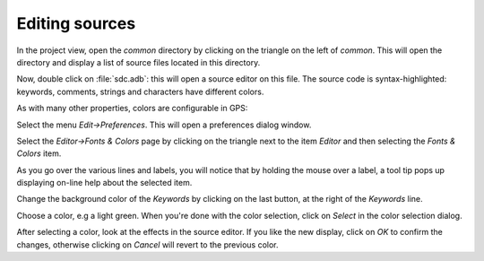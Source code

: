 ***************
Editing sources
***************

In the project view, open the `common` directory by clicking on the triangle
on the left of `common`.  This will open the directory and display a list of
source files located in this directory.

Now, double click on :file:`sdc.adb`: this will open a source editor on this
file. The source code is syntax-highlighted: keywords, comments, strings and
characters have different colors.

As with many other properties, colors are configurable in GPS:

Select the menu `Edit->Preferences`. This will open a preferences dialog
window.

Select the `Editor->Fonts & Colors` page by clicking on the triangle next to the
item `Editor` and then selecting the `Fonts & Colors` item.

As you go over the various lines and labels, you will notice that by holding
the mouse over a label, a tool tip pops up displaying on-line help about the
selected item.

Change the background color of the `Keywords` by clicking on the last button,
at the right of the `Keywords` line.

Choose a color, e.g a light green. When you're done with the color selection,
click on `Select` in the color selection dialog.

After selecting a color, look at the effects in the source editor. If
you like the new display, click on `OK` to confirm the changes, otherwise
clicking on `Cancel` will revert to the previous color.
